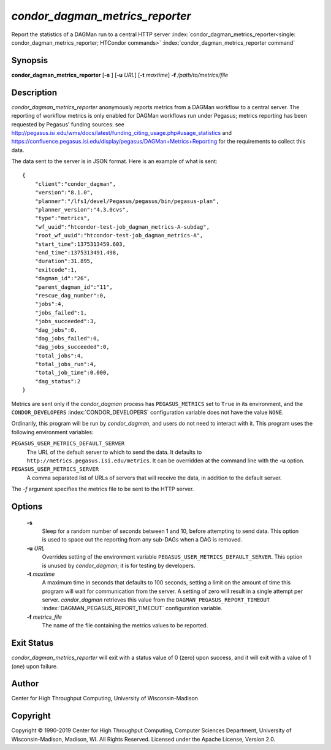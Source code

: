 *condor_dagman_metrics_reporter*
===================================

Report the statistics of a DAGMan run to a central HTTP server
:index:`condor_dagman_metrics_reporter<single: condor_dagman_metrics_reporter; HTCondor commands>`
:index:`condor_dagman_metrics_reporter command`

Synopsis
--------

**condor_dagman_metrics_reporter** [**-s** ] [**-u** *URL*]
[**-t** *maxtime*] **-f** */path/to/metrics/file*

Description
-----------

*condor_dagman_metrics_reporter* anonymously reports metrics from a
DAGMan workflow to a central server. The reporting of workflow metrics
is only enabled for DAGMan workflows run under Pegasus; metrics
reporting has been requested by Pegasus' funding sources: see
`http://pegasus.isi.edu/wms/docs/latest/funding_citing_usage.php#usage_statistics <http://pegasus.isi.edu/wms/docs/latest/funding_citing_usage.php#usage_statistics>`_
and
`https://confluence.pegasus.isi.edu/display/pegasus/DAGMan+Metrics+Reporting <https://confluence.pegasus.isi.edu/display/pegasus/DAGMan+Metrics+Reporting>`_
for the requirements to collect this data.

The data sent to the server is in JSON format. Here is an example of
what is sent:

::

    {
        "client":"condor_dagman",
        "version":"8.1.0",
        "planner":"/lfs1/devel/Pegasus/pegasus/bin/pegasus-plan",
        "planner_version":"4.3.0cvs",
        "type":"metrics",
        "wf_uuid":"htcondor-test-job_dagman_metrics-A-subdag",
        "root_wf_uuid":"htcondor-test-job_dagman_metrics-A",
        "start_time":1375313459.603,
        "end_time":1375313491.498,
        "duration":31.895,
        "exitcode":1,
        "dagman_id":"26",
        "parent_dagman_id":"11",
        "rescue_dag_number":0,
        "jobs":4,
        "jobs_failed":1,
        "jobs_succeeded":3,
        "dag_jobs":0,
        "dag_jobs_failed":0,
        "dag_jobs_succeeded":0,
        "total_jobs":4,
        "total_jobs_run":4,
        "total_job_time":0.000,
        "dag_status":2
    }

Metrics are sent only if the *condor_dagman* process has
``PEGASUS_METRICS`` set to ``True`` in its environment, and the
``CONDOR_DEVELOPERS`` :index:`CONDOR_DEVELOPERS` configuration
variable does not have the value ``NONE``.

Ordinarily, this program will be run by *condor_dagman*, and users do
not need to interact with it. This program uses the following
environment variables:

``PEGASUS_USER_METRICS_DEFAULT_SERVER``
    The URL of the default server to which to send the data. It defaults
    to ``http://metrics.pegasus.isi.edu/metrics``. It can be overridden
    at the command line with the **-u** option.

``PEGASUS_USER_METRICS_SERVER``
    A comma separated list of URLs of servers that will receive the
    data, in addition to the default server.

The *-f* argument specifies the metrics file to be sent to the HTTP
server.

Options
-------

 **-s**
    Sleep for a random number of seconds between 1 and 10, before
    attempting to send data. This option is used to space out the
    reporting from any sub-DAGs when a DAG is removed.
 **-u** *URL*
    Overrides setting of the environment variable
    ``PEGASUS_USER_METRICS_DEFAULT_SERVER``. This option is unused by
    *condor_dagman*; it is for testing by developers.
 **-t** *maxtime*
    A maximum time in seconds that defaults to 100 seconds, setting a
    limit on the amount of time this program will wait for communication
    from the server. A setting of zero will result in a single attempt
    per server. *condor_dagman* retrieves this value from the
    ``DAGMAN_PEGASUS_REPORT_TIMEOUT``
    :index:`DAGMAN_PEGASUS_REPORT_TIMEOUT` configuration variable.
 **-f** *metrics_file*
    The name of the file containing the metrics values to be reported.

Exit Status
-----------

*condor_dagman_metrics_reporter* will exit with a status value of 0
(zero) upon success, and it will exit with a value of 1 (one) upon
failure.

Author
------

Center for High Throughput Computing, University of Wisconsin-Madison

Copyright
---------

Copyright © 1990-2019 Center for High Throughput Computing, Computer
Sciences Department, University of Wisconsin-Madison, Madison, WI. All
Rights Reserved. Licensed under the Apache License, Version 2.0.



